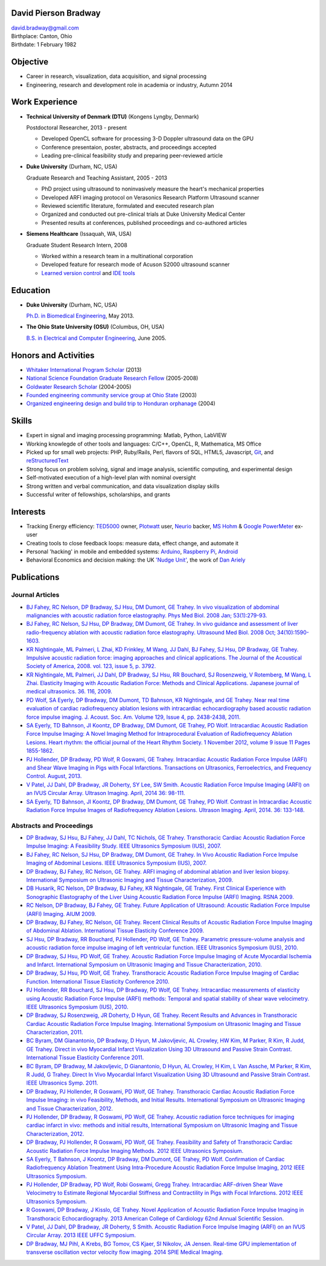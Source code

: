David Pierson Bradway
=====================

| david.bradway@gmail.com
| Birthplace: Canton, Ohio
| Birthdate: 1 February 1982

Objective
=========

-  Career in research, visualization, data acquisition, and signal
   processing
-  Engineering, research and development role in academia or industry,
   Autumn 2014

Work Experience
===============

-  **Technical University of Denmark (DTU)** (Kongens Lyngby, Denmark)

   Postdoctoral Researcher, 2013 - present

   -  Developed OpenCL software for processing 3-D Doppler ultrasound
      data on the GPU
   -  Conference presentaion, poster, abstracts, and proceedings
      accepted
   -  Leading pre-clinical feasibility study and preparing peer-reviewed
      article

-  **Duke University** (Durham, NC, USA)

   Graduate Research and Teaching Assistant, 2005 - 2013

   -  PhD project using ultrasound to noninvasively measure the heart's
      mechanical properties
   -  Developed ARFI imaging protocol on Verasonics Research Platform
      Ultrasound scanner
   -  Reviewed scientific literature, formulated and executed research
      plan
   -  Organized and conducted out pre-clinical trials at Duke University
      Medical Center
   -  Presented results at conferences, published proceedings and
      co-authored articles

-  **Siemens Healthcare** (Issaquah, WA, USA)

   Graduate Student Research Intern, 2008

   -  Worked within a research team in a multinational corporation
   -  Developed feature for research mode of Acuson S2000 ultrasound
      scanner
   -  `Learned version
      control <http://www-03.ibm.com/software/products/en/clearcase>`__
      and `IDE tools <http://www.visualstudio.com/>`__

Education
=========

-  **Duke University** (Durham, NC, USA)

   `Ph.D. in Biomedical Engineering <http://bme.duke.edu/grad>`__, May
   2013.

-  **The Ohio State University (OSU)** (Columbus, OH, USA)

   `B.S. in Electrical and Computer
   Engineering <http://ece.osu.edu/futurestudents/undergrad>`__, June
   2005.

Honors and Activities
=====================

-  `Whitaker International Program
   Scholar <http://www.whitaker.org/grants/fellows-scholars>`__ (2013)
-  `National Science Foundation Graduate Research
   Fellow <http://www.nsfgrfp.org/>`__ (2005-2008)
-  `Goldwater Research Scholar <https://goldwater.scholarsapply.org/>`__
   (2004-2005)
-  `Founded engineering community service group at Ohio
   State <http://ecos.osu.edu/>`__ (2003)
-  `Organized engineering design and build trip to Honduran
   orphanage <http://www.montanadeluz.org/>`__ (2004)

Skills
======

-  Expert in signal and imaging processing programming: Matlab, Python,
   LabVIEW
-  Working knowlegde of other tools and languages: C/C++, OpenCL, R,
   Mathematica, MS Office
-  Picked up for small web projects: PHP, Ruby/Rails, Perl, flavors of
   SQL, HTML5, Javascript, `Git <http://git-scm.com/>`__, and
   `reStructuredText <http://docutils.sf.net/rst.html>`__
-  Strong focus on problem solving, signal and image analysis,
   scientific computing, and experimental design
-  Self-motivated execution of a high-level plan with nominal oversight
-  Strong written and verbal communication, and data visualization
   display skills
-  Successful writer of fellowships, scholarships, and grants

Interests
=========

-  Tracking Energy efficiency:
   `TED5000 <http://www.theenergydetective.com/>`__ owner,
   `Plotwatt <plotwatt.com>`__ user, `Neurio <https://neur.io/>`__
   backer, `MS Hohm <en.wikipedia.org/wiki/Hohm>`__ & `Google
   PowerMeter <google.com/powermeter/about/>`__ ex-user
-  Creating tools to close feedback loops: measure data, effect change,
   and automate it
-  Personal 'hacking' in mobile and embedded systems:
   `Arduino <http://www.arduino.cc/>`__, `Raspberry
   Pi <http://www.raspberrypi.org/>`__,
   `Android <http://www.android.com/>`__
-  Behavioral Economics and decision making: the UK `'Nudge
   Unit' <https://www.gov.uk/government/organisations/behavioural-insights-team>`__,
   the work of `Dan Ariely <http://danariely.com/>`__

Publications
============

Journal Articles
----------------

-  `BJ Fahey, RC Nelson, DP Bradway, SJ Hsu, DM Dumont, GE Trahey. In
   vivo visualization of abdominal malignancies with acoustic radiation
   force elastography. Phys Med Biol. 2008 Jan;
   53(1):279-93. <http://www.ncbi.nlm.nih.gov/pmc/articles/PMC2238175/>`__
-  `BJ Fahey, RC Nelson, SJ Hsu, DP Bradway, DM Dumont, GE Trahey. In
   vivo guidance and assessment of liver radio-frequency ablation with
   acoustic radiation force elastography. Ultrasound Med Biol. 2008 Oct;
   34(10):1590-1603. <http://www.ncbi.nlm.nih.gov/pmc/articles/PMC2610689/>`__
-  `KR Nightingale, ML Palmeri, L Zhai, KD Frinkley, M Wang, JJ Dahl, BJ
   Fahey, SJ Hsu, DP Bradway, GE Trahey. Impulsive acoustic radiation
   force: imaging approaches and clinical applications. The Journal of
   the Acoustical Society of America, 2008. vol. 123, issue 5, p.
   3792. <http://dx.doi.org/10.1121/1.2935460>`__
-  `KR Nightingale, ML Palmeri, JJ Dahl, DP Bradway, SJ Hsu, RR
   Bouchard, SJ Rosenzweig, V Rotemberg, M Wang, L Zhai. Elasticity
   Imaging with Acoustic Radiation Force: Methods and Clinical
   Applications. Japanese journal of medical ultrasonics. 36. 116,
   2009. <http://ci.nii.ac.jp/naid/10024927925/>`__
-  `PD Wolf, SA Eyerly, DP Bradway, DM Dumont, TD Bahnson, KR
   Nightingale, and GE Trahey. Near real time evaluation of cardiac
   radiofrequency ablation lesions with intracardiac echocardiography
   based acoustic radiation force impulse imaging. J. Acoust. Soc. Am.
   Volume 129, Issue 4, pp. 2438-2438,
   2011. <http://dx.doi.org/10.1121/1.3587978>`__
-  `SA Eyerly, TD Bahnson, JI Koontz, DP Bradway, DM Dumont, GE Trahey,
   PD Wolf. Intracardiac Acoustic Radiation Force Impulse Imaging: A
   Novel Imaging Method for Intraprocedural Evaluation of Radiofrequency
   Ablation Lesions. Heart rhythm: the official journal of the Heart
   Rhythm Society. 1 November 2012, volume 9 issue 11 Pages
   1855-1862. <http://dx.doi.org/10.1016%2Fj.hrthm.2012.07.003>`__
-  `PJ Hollender, DP Bradway, PD Wolf, R Goswami, GE Trahey.
   Intracardiac Acoustic Radiation Force Impulse (ARFI) and Shear Wave
   Imaging in Pigs with Focal Infarctions. Transactions on Ultrasonics,
   Ferroelectrics, and Frequency Control. August,
   2013. <http://dx.doi.org/10.1109/TUFFC.2013.2749>`__
-  `V Patel, JJ Dahl, DP Bradway, JR Doherty, SY Lee, SW Smith. Acoustic
   Radiation Force Impulse Imaging (ARFI) on an IVUS Circular Array.
   Ultrason Imaging. April, 2014 36:
   98-111. <http://dx.doi.org/10.1177/0161734613511595>`__
-  `SA Eyerly, TD Bahnson, JI Koontz, DP Bradway, DM Dumont, GE Trahey,
   PD Wolf. Contrast in Intracardiac Acoustic Radiation Force Impulse
   Images of Radiofrequency Ablation Lesions. Ultrason Imaging. April,
   2014. 36: 133-148. <http://dx.doi.org/10.1177/0161734613519602>`__

Abstracts and Proceedings
-------------------------

-  `DP Bradway, SJ Hsu, BJ Fahey, JJ Dahl, TC Nichols, GE Trahey.
   Transthoracic Cardiac Acoustic Radiation Force Impulse Imaging: A
   Feasibility Study. IEEE Ultrasonics Symposium (IUS),
   2007. <http://dx.doi.org/10.1109/ULTSYM.2007.121>`__
-  `BJ Fahey, RC Nelson, SJ Hsu, DP Bradway, DM Dumont, GE Trahey. In
   Vivo Acoustic Radiation Force Impulse Imaging of Abdominal Lesions.
   IEEE Ultrasonics Symposium (IUS),
   2007. <http://dx.doi.org/10.1109/ULTSYM.2007.119>`__
-  `DP Bradway, BJ Fahey, RC Nelson, GE Trahey. ARFI imaging of
   abdominal ablation and liver lesion biopsy. International Symposium
   on Ultrasonic Imaging and Tissue Characterization,
   2009. <http://uitc-symposium.org/2009_abstracts.pdf>`__
-  `DB Husarik, RC Nelson, DP Bradway, BJ Fahey, KR Nightingale, GE
   Trahey. First Clinical Experience with Sonographic Elastography of
   the Liver Using Acoustic Radiation Force Impulse (ARFI) Imaging. RSNA
   2009. <http://rsna2009.rsna.org/search/>`__
-  `RC Nelson, DP Bradway, BJ Fahey, GE Trahey. Future Application of
   Ultrasound: Acoustic Radiation Force Impulse (ARFI) Imaging. AIUM
   2009. <http://www.aium.org/loginRequired/membersOnly/proceedings/2009.pdf>`__
-  `DP Bradway, BJ Fahey, RC Nelson, GE Trahey. Recent Clinical Results
   of Acoustic Radiation Force Impulse Imaging of Abdominal Ablation.
   International Tissue Elasticity Conference
   2009. <http://www.elasticityconference.org/prior_conf/2009/PDF/2009Proceedings.pdf>`__
-  `SJ Hsu, DP Bradway, RR Bouchard, PJ Hollender, PD Wolf, GE Trahey.
   Parametric pressure-volume analysis and acoustic radiation force
   impulse imaging of left ventricular function. IEEE Ultrasonics
   Symposium (IUS),
   2010. <http://dx.doi.org/10.1109/ULTSYM.2010.5935661>`__
-  `DP Bradway, SJ Hsu, PD Wolf, GE Trahey. Acoustic Radiation Force
   Impulse Imaging of Acute Myocardial Ischemia and Infarct.
   International Symposium on Ultrasonic Imaging and Tissue
   Characterization,
   2010. <http://uitc-symposium.org/2010_abstracts.pdf>`__
-  `DP Bradway, SJ Hsu, PD Wolf, GE Trahey. Transthoracic Acoustic
   Radiation Force Impulse Imaging of Cardiac Function. International
   Tissue Elasticity Conference
   2010. <http://www.elasticityconference.org/prior_conf/2010/PDF/2010Proceedings.pdf>`__
-  `PJ Hollender, RR Bouchard, SJ Hsu, DP Bradway, PD Wolf, GE Trahey.
   Intracardiac measurements of elasticity using Acoustic Radiation
   Force Impulse (ARFI) methods: Temporal and spatial stability of shear
   wave velocimetry. IEEE Ultrasonics Symposium (IUS),
   2010. <http://dx.doi.org/10.1109/ULTSYM.2010.5935946>`__
-  `DP Bradway, SJ Rosenzweig, JR Doherty, D Hyun, GE Trahey. Recent
   Results and Advances in Transthoracic Cardiac Acoustic Radiation
   Force Impulse Imaging. International Symposium on Ultrasonic Imaging
   and Tissue Characterization,
   2011. <http://www.elasticityconference.org/prior_conf/2011/PDF/2011ITECProceedings.pdf>`__
-  `BC Byram, DM Gianantonio, DP Bradway, D Hyun, M Jakovljevic, AL
   Crowley, HW Kim, M Parker, R Kim, R Judd, GE Trahey. Direct in vivo
   Myocardial Infarct Visualization Using 3D Ultrasound and Passive
   Strain Contrast. International Tissue Elasticity Conference
   2011. <http://www.elasticityconference.org/prior_conf/2011/PDF/2011ITECProceedings.pdf>`__
-  `BC Byram, DP Bradway, M Jakovljevic, D Gianantonio, D Hyun, AL
   Crowley, H Kim, L Van Assche, M Parker, R Kim, R Judd, G Trahey.
   Direct In Vivo Myocardial Infarct Visualization Using 3D Ultrasound
   and Passive Strain Contrast. IEEE Ultrasonics Symp.
   2011. <http://dx.doi.org/10.1109/ULTSYM.2011.0007>`__
-  `DP Bradway, PJ Hollender, R Goswami, PD Wolf, GE Trahey.
   Transthoracic Cardiac Acoustic Radiation Force Impulse Imaging: in
   vivo Feasibility, Methods, and Initial Results. International
   Symposium on Ultrasonic Imaging and Tissue Characterization,
   2012. <http://uitc-symposium.org/2012_abstracts.pdf>`__
-  `PJ Hollender, DP Bradway, R Goswami, PD Wolf, GE Trahey. Acoustic
   radiation force techniques for imaging cardiac infarct in vivo:
   methods and initial results, International Symposium on Ultrasonic
   Imaging and Tissue Characterization,
   2012. <http://uitc-symposium.org/2012_abstracts.pdf>`__
-  `DP Bradway, PJ Hollender, R Goswami, PD Wolf, GE Trahey. Feasibility
   and Safety of Transthoracic Cardiac Acoustic Radiation Force Impulse
   Imaging Methods. 2012 IEEE Ultrasonics
   Symposium. <http://dx.doi.org/10.1109/ULTSYM.2012.0507>`__
-  `SA Eyerly, T Bahnson, J Koontz, DP Bradway, DM Dumont, GE Trahey, PD
   Wolf. Confirmation of Cardiac Radiofrequency Ablation Treatment Using
   Intra-Procedure Acoustic Radiation Force Impulse Imaging, 2012 IEEE
   Ultrasonics
   Symposium. <http://dx.doi.org/10.1109/ULTSYM.2012.0509>`__
-  `PJ Hollender, DP Bradway, PD Wolf, Robi Goswami, Gregg Trahey.
   Intracardiac ARF-driven Shear Wave Velocimetry to Estimate Regional
   Myocardial Stiffness and Contractility in Pigs with Focal
   Infarctions. 2012 IEEE Ultrasonics
   Symposium. <http://dx.doi.org/10.1109/ULTSYM.2012.0508>`__
-  `R Goswami, DP Bradway, J Kisslo, GE Trahey. Novel Application of
   Acoustic Radiation Force Impulse Imaging in Transthoracic
   Echocardiography. 2013 American College of Cardiology 62nd Annual
   Scientific
   Session. <http://dx.doi.org/10.1016/S0735-1097(13)61090-6>`__
-  `V Patel, JJ Dahl, DP Bradway, JR Doherty, S Smith. Acoustic
   Radiation Force Impulse Imaging (ARFI) on an IVUS Circular Array.
   2013 IEEE UFFC
   Symposium. <http://dx.doi.org/10.1109/ULTSYM.2013.0199>`__
-  `DP Bradway, MJ Pihl, A Krebs, BG Tomov, CS Kjaer, SI Nikolov, JA
   Jensen. Real-time GPU implementation of transverse oscillation vector
   velocity flow imaging. 2014 SPIE Medical
   Imaging. <http://dx.doi.org/10.1117/12.2043582>`__

